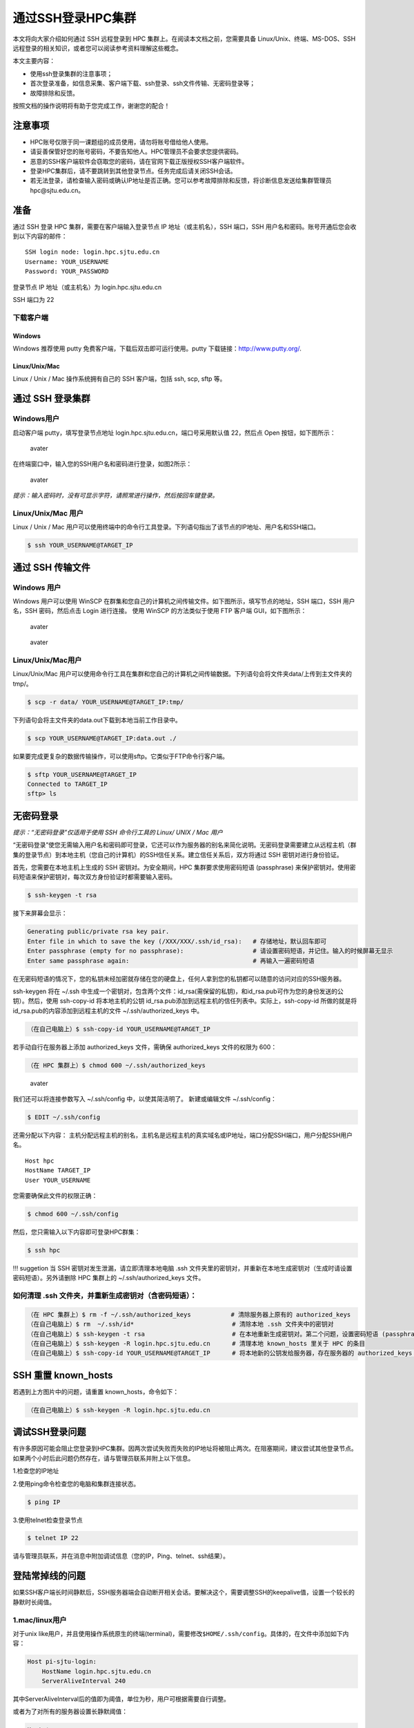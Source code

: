.. _loginssh:

==================
通过SSH登录HPC集群
==================

本文将向大家介绍如何通过 SSH 远程登录到 HPC
集群上。在阅读本文档之前，您需要具备 Linux/Unix、终端、MS-DOS、SSH
远程登录的相关知识，或者您可以阅读参考资料理解这些概念。

本文主要内容：

-  使用ssh登录集群的注意事项；
-  首次登录准备，如信息采集、客户端下载、ssh登录、ssh文件传输、无密码登录等；
-  故障排除和反馈。

按照文档的操作说明将有助于您完成工作，谢谢您的配合！

注意事项
========

-  HPC账号仅限于同一课题组的成员使用，请勿将账号借给他人使用。
-  请妥善保管好您的账号密码，不要告知他人。HPC管理员不会要求您提供密码。
-  恶意的SSH客户端软件会窃取您的密码，请在官网下载正版授权SSH客户端软件。
-  登录HPC集群后，请不要跳转到其他登录节点。任务完成后请关闭SSH会话。
-  若无法登录，请检查输入密码或确认IP地址是否正确。您可以参考故障排除和反馈，将诊断信息发送给集群管理员hpc@sjtu.edu.cn。

准备
====

通过 SSH 登录 HPC 集群，需要在客户端输入登录节点 IP
地址（或主机名），SSH 端口，SSH
用户名和密码。账号开通后您会收到以下内容的邮件：

::

   SSH login node: login.hpc.sjtu.edu.cn
   Username: YOUR_USERNAME
   Password: YOUR_PASSWORD

登录节点 IP 地址（或主机名）为 login.hpc.sjtu.edu.cn

SSH 端口为 22

下载客户端
----------

Windows
~~~~~~~

Windows 推荐使用 putty 免费客户端，下载后双击即可运行使用。putty
下载链接：http://www.putty.org/.

Linux/Unix/Mac
~~~~~~~~~~~~~~

Linux / Unix / Mac 操作系统拥有自己的 SSH 客户端，包括 ssh, scp, sftp
等。

通过 SSH 登录集群
=================

Windows用户
-----------

启动客户端 putty，填写登录节点地址
login.hpc.sjtu.edu.cn，端口号采用默认值 22，然后点 Open
按钮，如下图所示：

.. figure:: ../img/putty1.png
   :alt: avater

   avater

在终端窗口中，输入您的SSH用户名和密码进行登录，如图2所示：

.. figure:: ../img/putty2.png
   :alt: avater

   avater

*提示：输入密码时，没有可显示字符，请照常进行操作，然后按回车键登录。*

Linux/Unix/Mac 用户
-------------------

Linux / Unix / Mac
用户可以使用终端中的命令行工具登录。下列语句指出了该节点的IP地址、用户名和SSH端口。

.. code:: bash

   $ ssh YOUR_USERNAME@TARGET_IP

通过 SSH 传输文件
=================

Windows 用户
------------

Windows 用户可以使用 WinSCP
在群集和您自己的计算机之间传输文件。如下图所示，填写节点的地址，SSH
端口，SSH 用户名，SSH 密码，然后点击 Login 进行连接。 使用 WinSCP
的方法类似于使用 FTP 客户端 GUI，如下图所示：

.. figure:: ../img/winscp.png
   :alt: avater

   avater

.. figure:: ../img/winscp2.png
   :alt: avater

   avater

Linux/Unix/Mac用户
------------------

Linux/Unix/Mac
用户可以使用命令行工具在集群和您自己的计算机之间传输数据。下列语句会将文件夹data/上传到主文件夹的tmp/。

.. code:: bash

   $ scp -r data/ YOUR_USERNAME@TARGET_IP:tmp/

下列语句会将主文件夹的data.out下载到本地当前工作目录中。

.. code:: bash

   $ scp YOUR_USERNAME@TARGET_IP:data.out ./

如果要完成更复杂的数据传输操作，可以使用sftp。它类似于FTP命令行客户端。

.. code:: bash

   $ sftp YOUR_USERNAME@TARGET_IP
   Connected to TARGET_IP
   sftp> ls 

无密码登录
==========

*提示：“无密码登录”仅适用于使用 SSH 命令行工具的 Linux/ UNIX / Mac 用户*

“无密码登录”使您无需输入用户名和密码即可登录，它还可以作为服务器的别名来简化说明。无密码登录需要建立从远程主机（群集的登录节点）到本地主机（您自己的计算机）的SSH信任关系。建立信任关系后，双方将通过
SSH 密钥对进行身份验证。

首先，您需要在本地主机上生成的 SSH 密钥对。为安全期间，HPC
集群要求使用密码短语 (passphrase)
来保护密钥对。使用密码短语来保护密钥对，每次双方身份验证时都需要输入密码。

.. code:: bash

   $ ssh-keygen -t rsa

接下来屏幕会显示：

.. code:: bash

   Generating public/private rsa key pair.
   Enter file in which to save the key (/XXX/XXX/.ssh/id_rsa):   # 存储地址，默认回车即可
   Enter passphrase (empty for no passphrase):                   # 请设置密码短语，并记住。输入的时候屏幕无显示
   Enter same passphrase again:                                  # 再输入一遍密码短语

.. tips: 为何要设置含有密码短语的密钥对： 输入ssh-keygen时，会请求您输入一个密码短语，您应该输入一些难以猜到的短语。
在无密码短语的情况下，您的私钥未经加密就存储在您的硬盘上，任何人拿到您的私钥都可以随意的访问对应的SSH服务器。

ssh-keygen 将在 ~/.ssh 中生成一个密钥对，包含两个文件：id_rsa(需保留的私钥)，和id_rsa.pub可作为您的身份发送的公钥）。然后，使用
ssh-copy-id 将本地主机的公钥 id_rsa.pub添加到远程主机的信任列表中。实际上，ssh-copy-id 所做的就是将id_rsa.pub的内容添加到远程主机的文件 ~/.ssh/authorized_keys 中。

.. code:: bash

   （在自己电脑上）$ ssh-copy-id YOUR_USERNAME@TARGET_IP

若手动自行在服务器上添加 authorized_keys 文件，需确保 authorized_keys
文件的权限为 600：

.. code:: bash

   （在 HPC 集群上）$ chmod 600 ~/.ssh/authorized_keys

.. figure:: ../img/sshfile.png
   :alt: avater

   avater

我们还可以将连接参数写入 ~/.ssh/config 中，以使其简洁明了。
新建或编辑文件 ~/.ssh/config：

.. code:: bash

   $ EDIT ~/.ssh/config

还需分配以下内容：
主机分配远程主机的别名，主机名是远程主机的真实域名或IP地址，端口分配SSH端口，用户分配SSH用户名。

::

   Host hpc
   HostName TARGET_IP
   User YOUR_USERNAME

您需要确保此文件的权限正确：

.. code:: bash

   $ chmod 600 ~/.ssh/config

然后，您只需输入以下内容即可登录HPC群集：

.. code:: bash

    $ ssh hpc

!!! suggetion 当 SSH 密钥对发生泄漏，请立即清理本地电脑 .ssh
文件夹里的密钥对，并重新在本地生成密钥对（生成时请设置密码短语）。另外请删除
HPC 集群上的 ~/.ssh/authorized_keys 文件。

如何清理 .ssh 文件夹，并重新生成密钥对（含密码短语）：
------------------------------------------------------

.. code:: bash

   （在 HPC 集群上）$ rm -f ~/.ssh/authorized_keys           # 清除服务器上原有的 authorized_keys
   （在自己电脑上）$ rm  ~/.ssh/id*                           # 清除本地 .ssh 文件夹中的密钥对
   （在自己电脑上）$ ssh-keygen -t rsa                        # 在本地重新生成密钥对。第二个问题，设置密码短语 (passphrase)，并记住密码短语
   （在自己电脑上）$ ssh-keygen -R login.hpc.sjtu.edu.cn      # 清理本地 known_hosts 里关于 HPC 的条目     
   （在自己电脑上）$ ssh-copy-id YOUR_USERNAME@TARGET_IP      # 将本地新的公钥发给服务器，存在服务器的 authorized_keys 文件里

SSH 重置 known_hosts
====================

|avater| 若遇到上方图片中的问题，请重置 known_hosts，命令如下：

.. code:: bash

   （在自己电脑上）$ ssh-keygen -R login.hpc.sjtu.edu.cn

调试SSH登录问题
===============

有许多原因可能会阻止您登录到HPC集群。因两次尝试失败而失败的IP地址将被阻止两次。在阻塞期间，建议尝试其他登录节点。
如果两个小时后此问题仍然存在，请与管理员联系并附上以下信息。

1.检查您的IP地址

2.使用ping命令检查您的电脑和集群连接状态。

.. code:: bash

   $ ping IP

3.使用telnet检查登录节点

.. code:: bash

   $ telnet IP 22

请与管理员联系，并在消息中附加调试信息（您的IP，Ping、telnet、ssh结果）。

登陆常掉线的问题
================

如果SSH客户端长时间静默后，SSH服务器端会自动断开相关会话。要解决这个，需要调整SSH的keepalive值，设置一个较长的静默时长阈值。

1.mac/linux用户
---------------

对于unix
like用户，并且使用操作系统原生的终端(terminal)，需要修改\ ``$HOME/.ssh/config``\ 。具体的，在文件中添加如下内容：

.. code:: bash

   Host pi-sjtu-login:
       HostName login.hpc.sjtu.edu.cn
       ServerAliveInterval 240

其中ServerAliveInterval后的值即为阈值，单位为秒，用户可根据需要自行调整。

或者为了对所有的服务器设置长静默阈值：

.. code:: bash

   Host *
       ServerAliveInterval 240

之后保持\ ``config``\ 文件为只可读：

.. code:: bash

   chmod 600 ~/.ssh/config

2.Windows/三方SSH客户端用户
---------------------------

这里我们以putty为例。市面有不同的SSH客户端，您可以根据自身情况自行搜索您使用的SSH客户端的设置方法。

在putty的session的属性中，\ ``Connection`` ->
``Sending of null packets to keep session active`` ->
``Seconds between keepalives (0 to turn off)``\ 后的文本框中，输入对应的值，如240。

参考文献
========

-  http://www.ee.surrey.ac.uk/Teaching/Unix/
-  http://vbird.dic.ksu.edu.tw/linux_server/0310telnetssh.php#ssh_server
-  http://nerderati.com/2011/03/simplify-your-life-with-an-ssh-config-file/
-  http://www.cyberciti.biz/faq/ssh-passwordless-login-with-keychain-for-scripts/
-  https://stackoverflow.com/questions/25084288/keep-ssh-session-alive
-  https://patrickmn.com/aside/how-to-keep-alive-ssh-sessions/

.. |avater| image:: ../img/knownhosts.png

